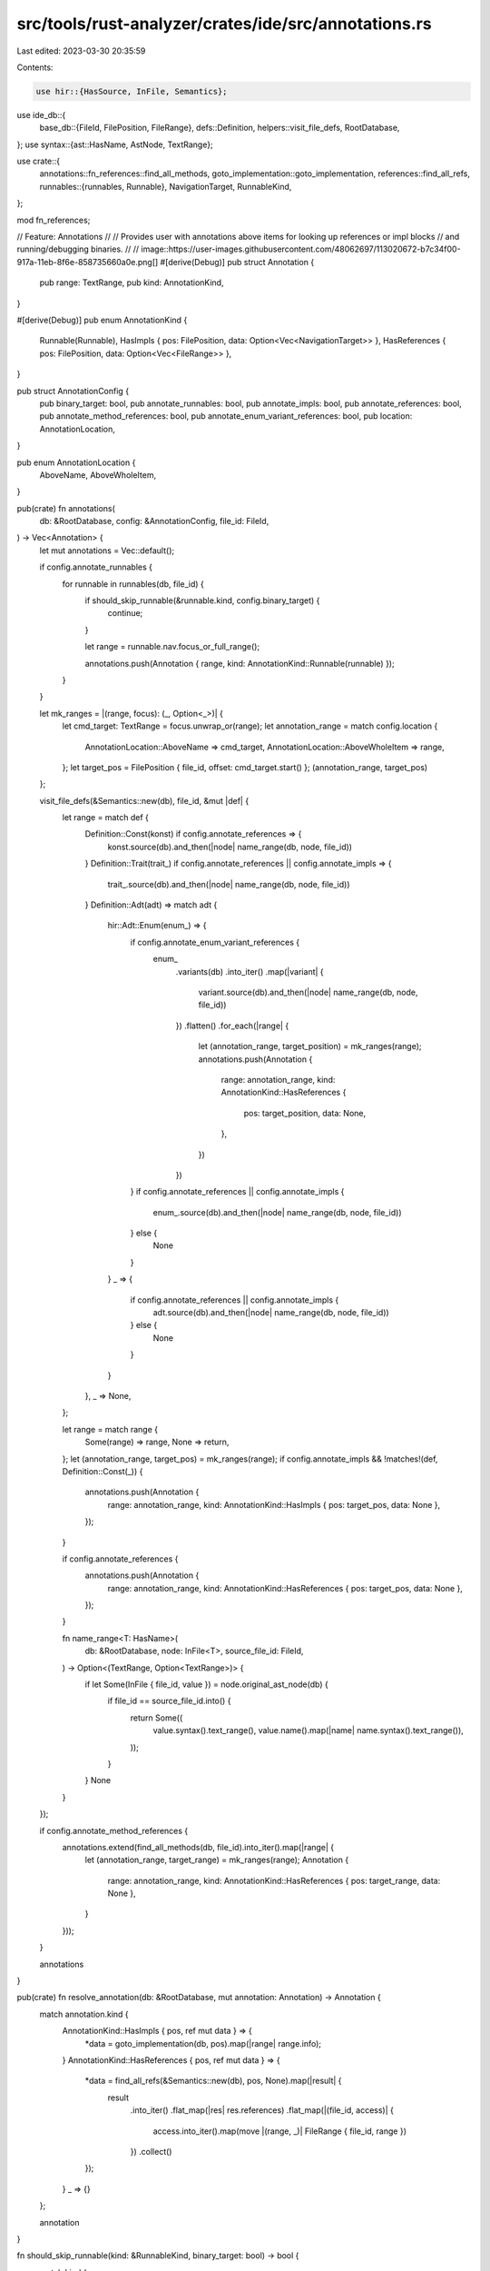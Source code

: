 src/tools/rust-analyzer/crates/ide/src/annotations.rs
=====================================================

Last edited: 2023-03-30 20:35:59

Contents:

.. code-block:: rs

    use hir::{HasSource, InFile, Semantics};
use ide_db::{
    base_db::{FileId, FilePosition, FileRange},
    defs::Definition,
    helpers::visit_file_defs,
    RootDatabase,
};
use syntax::{ast::HasName, AstNode, TextRange};

use crate::{
    annotations::fn_references::find_all_methods,
    goto_implementation::goto_implementation,
    references::find_all_refs,
    runnables::{runnables, Runnable},
    NavigationTarget, RunnableKind,
};

mod fn_references;

// Feature: Annotations
//
// Provides user with annotations above items for looking up references or impl blocks
// and running/debugging binaries.
//
// image::https://user-images.githubusercontent.com/48062697/113020672-b7c34f00-917a-11eb-8f6e-858735660a0e.png[]
#[derive(Debug)]
pub struct Annotation {
    pub range: TextRange,
    pub kind: AnnotationKind,
}

#[derive(Debug)]
pub enum AnnotationKind {
    Runnable(Runnable),
    HasImpls { pos: FilePosition, data: Option<Vec<NavigationTarget>> },
    HasReferences { pos: FilePosition, data: Option<Vec<FileRange>> },
}

pub struct AnnotationConfig {
    pub binary_target: bool,
    pub annotate_runnables: bool,
    pub annotate_impls: bool,
    pub annotate_references: bool,
    pub annotate_method_references: bool,
    pub annotate_enum_variant_references: bool,
    pub location: AnnotationLocation,
}

pub enum AnnotationLocation {
    AboveName,
    AboveWholeItem,
}

pub(crate) fn annotations(
    db: &RootDatabase,
    config: &AnnotationConfig,
    file_id: FileId,
) -> Vec<Annotation> {
    let mut annotations = Vec::default();

    if config.annotate_runnables {
        for runnable in runnables(db, file_id) {
            if should_skip_runnable(&runnable.kind, config.binary_target) {
                continue;
            }

            let range = runnable.nav.focus_or_full_range();

            annotations.push(Annotation { range, kind: AnnotationKind::Runnable(runnable) });
        }
    }

    let mk_ranges = |(range, focus): (_, Option<_>)| {
        let cmd_target: TextRange = focus.unwrap_or(range);
        let annotation_range = match config.location {
            AnnotationLocation::AboveName => cmd_target,
            AnnotationLocation::AboveWholeItem => range,
        };
        let target_pos = FilePosition { file_id, offset: cmd_target.start() };
        (annotation_range, target_pos)
    };

    visit_file_defs(&Semantics::new(db), file_id, &mut |def| {
        let range = match def {
            Definition::Const(konst) if config.annotate_references => {
                konst.source(db).and_then(|node| name_range(db, node, file_id))
            }
            Definition::Trait(trait_) if config.annotate_references || config.annotate_impls => {
                trait_.source(db).and_then(|node| name_range(db, node, file_id))
            }
            Definition::Adt(adt) => match adt {
                hir::Adt::Enum(enum_) => {
                    if config.annotate_enum_variant_references {
                        enum_
                            .variants(db)
                            .into_iter()
                            .map(|variant| {
                                variant.source(db).and_then(|node| name_range(db, node, file_id))
                            })
                            .flatten()
                            .for_each(|range| {
                                let (annotation_range, target_position) = mk_ranges(range);
                                annotations.push(Annotation {
                                    range: annotation_range,
                                    kind: AnnotationKind::HasReferences {
                                        pos: target_position,
                                        data: None,
                                    },
                                })
                            })
                    }
                    if config.annotate_references || config.annotate_impls {
                        enum_.source(db).and_then(|node| name_range(db, node, file_id))
                    } else {
                        None
                    }
                }
                _ => {
                    if config.annotate_references || config.annotate_impls {
                        adt.source(db).and_then(|node| name_range(db, node, file_id))
                    } else {
                        None
                    }
                }
            },
            _ => None,
        };

        let range = match range {
            Some(range) => range,
            None => return,
        };
        let (annotation_range, target_pos) = mk_ranges(range);
        if config.annotate_impls && !matches!(def, Definition::Const(_)) {
            annotations.push(Annotation {
                range: annotation_range,
                kind: AnnotationKind::HasImpls { pos: target_pos, data: None },
            });
        }

        if config.annotate_references {
            annotations.push(Annotation {
                range: annotation_range,
                kind: AnnotationKind::HasReferences { pos: target_pos, data: None },
            });
        }

        fn name_range<T: HasName>(
            db: &RootDatabase,
            node: InFile<T>,
            source_file_id: FileId,
        ) -> Option<(TextRange, Option<TextRange>)> {
            if let Some(InFile { file_id, value }) = node.original_ast_node(db) {
                if file_id == source_file_id.into() {
                    return Some((
                        value.syntax().text_range(),
                        value.name().map(|name| name.syntax().text_range()),
                    ));
                }
            }
            None
        }
    });

    if config.annotate_method_references {
        annotations.extend(find_all_methods(db, file_id).into_iter().map(|range| {
            let (annotation_range, target_range) = mk_ranges(range);
            Annotation {
                range: annotation_range,
                kind: AnnotationKind::HasReferences { pos: target_range, data: None },
            }
        }));
    }

    annotations
}

pub(crate) fn resolve_annotation(db: &RootDatabase, mut annotation: Annotation) -> Annotation {
    match annotation.kind {
        AnnotationKind::HasImpls { pos, ref mut data } => {
            *data = goto_implementation(db, pos).map(|range| range.info);
        }
        AnnotationKind::HasReferences { pos, ref mut data } => {
            *data = find_all_refs(&Semantics::new(db), pos, None).map(|result| {
                result
                    .into_iter()
                    .flat_map(|res| res.references)
                    .flat_map(|(file_id, access)| {
                        access.into_iter().map(move |(range, _)| FileRange { file_id, range })
                    })
                    .collect()
            });
        }
        _ => {}
    };

    annotation
}

fn should_skip_runnable(kind: &RunnableKind, binary_target: bool) -> bool {
    match kind {
        RunnableKind::Bin => !binary_target,
        _ => false,
    }
}

#[cfg(test)]
mod tests {
    use expect_test::{expect, Expect};

    use crate::{fixture, Annotation, AnnotationConfig};

    use super::AnnotationLocation;

    const DEFAULT_CONFIG: AnnotationConfig = AnnotationConfig {
        binary_target: true,
        annotate_runnables: true,
        annotate_impls: true,
        annotate_references: true,
        annotate_method_references: true,
        annotate_enum_variant_references: true,
        location: AnnotationLocation::AboveName,
    };

    fn check_with_config(ra_fixture: &str, expect: Expect, config: &AnnotationConfig) {
        let (analysis, file_id) = fixture::file(ra_fixture);

        let annotations: Vec<Annotation> = analysis
            .annotations(config, file_id)
            .unwrap()
            .into_iter()
            .map(|annotation| analysis.resolve_annotation(annotation).unwrap())
            .collect();

        expect.assert_debug_eq(&annotations);
    }

    fn check(ra_fixture: &str, expect: Expect) {
        check_with_config(ra_fixture, expect, &DEFAULT_CONFIG);
    }

    #[test]
    fn const_annotations() {
        check(
            r#"
const DEMO: i32 = 123;

const UNUSED: i32 = 123;

fn main() {
    let hello = DEMO;
}
            "#,
            expect![[r#"
                [
                    Annotation {
                        range: 53..57,
                        kind: Runnable(
                            Runnable {
                                use_name_in_title: false,
                                nav: NavigationTarget {
                                    file_id: FileId(
                                        0,
                                    ),
                                    full_range: 50..85,
                                    focus_range: 53..57,
                                    name: "main",
                                    kind: Function,
                                },
                                kind: Bin,
                                cfg: None,
                            },
                        ),
                    },
                    Annotation {
                        range: 6..10,
                        kind: HasReferences {
                            pos: FilePosition {
                                file_id: FileId(
                                    0,
                                ),
                                offset: 6,
                            },
                            data: Some(
                                [
                                    FileRange {
                                        file_id: FileId(
                                            0,
                                        ),
                                        range: 78..82,
                                    },
                                ],
                            ),
                        },
                    },
                    Annotation {
                        range: 30..36,
                        kind: HasReferences {
                            pos: FilePosition {
                                file_id: FileId(
                                    0,
                                ),
                                offset: 30,
                            },
                            data: Some(
                                [],
                            ),
                        },
                    },
                    Annotation {
                        range: 53..57,
                        kind: HasReferences {
                            pos: FilePosition {
                                file_id: FileId(
                                    0,
                                ),
                                offset: 53,
                            },
                            data: Some(
                                [],
                            ),
                        },
                    },
                ]
            "#]],
        );
    }

    #[test]
    fn struct_references_annotations() {
        check(
            r#"
struct Test;

fn main() {
    let test = Test;
}
            "#,
            expect![[r#"
                [
                    Annotation {
                        range: 17..21,
                        kind: Runnable(
                            Runnable {
                                use_name_in_title: false,
                                nav: NavigationTarget {
                                    file_id: FileId(
                                        0,
                                    ),
                                    full_range: 14..48,
                                    focus_range: 17..21,
                                    name: "main",
                                    kind: Function,
                                },
                                kind: Bin,
                                cfg: None,
                            },
                        ),
                    },
                    Annotation {
                        range: 7..11,
                        kind: HasImpls {
                            pos: FilePosition {
                                file_id: FileId(
                                    0,
                                ),
                                offset: 7,
                            },
                            data: Some(
                                [],
                            ),
                        },
                    },
                    Annotation {
                        range: 7..11,
                        kind: HasReferences {
                            pos: FilePosition {
                                file_id: FileId(
                                    0,
                                ),
                                offset: 7,
                            },
                            data: Some(
                                [
                                    FileRange {
                                        file_id: FileId(
                                            0,
                                        ),
                                        range: 41..45,
                                    },
                                ],
                            ),
                        },
                    },
                    Annotation {
                        range: 17..21,
                        kind: HasReferences {
                            pos: FilePosition {
                                file_id: FileId(
                                    0,
                                ),
                                offset: 17,
                            },
                            data: Some(
                                [],
                            ),
                        },
                    },
                ]
            "#]],
        );
    }

    #[test]
    fn struct_and_trait_impls_annotations() {
        check(
            r#"
struct Test;

trait MyCoolTrait {}

impl MyCoolTrait for Test {}

fn main() {
    let test = Test;
}
            "#,
            expect![[r#"
                [
                    Annotation {
                        range: 69..73,
                        kind: Runnable(
                            Runnable {
                                use_name_in_title: false,
                                nav: NavigationTarget {
                                    file_id: FileId(
                                        0,
                                    ),
                                    full_range: 66..100,
                                    focus_range: 69..73,
                                    name: "main",
                                    kind: Function,
                                },
                                kind: Bin,
                                cfg: None,
                            },
                        ),
                    },
                    Annotation {
                        range: 7..11,
                        kind: HasImpls {
                            pos: FilePosition {
                                file_id: FileId(
                                    0,
                                ),
                                offset: 7,
                            },
                            data: Some(
                                [
                                    NavigationTarget {
                                        file_id: FileId(
                                            0,
                                        ),
                                        full_range: 36..64,
                                        focus_range: 57..61,
                                        name: "impl",
                                        kind: Impl,
                                    },
                                ],
                            ),
                        },
                    },
                    Annotation {
                        range: 7..11,
                        kind: HasReferences {
                            pos: FilePosition {
                                file_id: FileId(
                                    0,
                                ),
                                offset: 7,
                            },
                            data: Some(
                                [
                                    FileRange {
                                        file_id: FileId(
                                            0,
                                        ),
                                        range: 57..61,
                                    },
                                    FileRange {
                                        file_id: FileId(
                                            0,
                                        ),
                                        range: 93..97,
                                    },
                                ],
                            ),
                        },
                    },
                    Annotation {
                        range: 20..31,
                        kind: HasImpls {
                            pos: FilePosition {
                                file_id: FileId(
                                    0,
                                ),
                                offset: 20,
                            },
                            data: Some(
                                [
                                    NavigationTarget {
                                        file_id: FileId(
                                            0,
                                        ),
                                        full_range: 36..64,
                                        focus_range: 57..61,
                                        name: "impl",
                                        kind: Impl,
                                    },
                                ],
                            ),
                        },
                    },
                    Annotation {
                        range: 20..31,
                        kind: HasReferences {
                            pos: FilePosition {
                                file_id: FileId(
                                    0,
                                ),
                                offset: 20,
                            },
                            data: Some(
                                [
                                    FileRange {
                                        file_id: FileId(
                                            0,
                                        ),
                                        range: 41..52,
                                    },
                                ],
                            ),
                        },
                    },
                    Annotation {
                        range: 69..73,
                        kind: HasReferences {
                            pos: FilePosition {
                                file_id: FileId(
                                    0,
                                ),
                                offset: 69,
                            },
                            data: Some(
                                [],
                            ),
                        },
                    },
                ]
            "#]],
        );
    }

    #[test]
    fn runnable_annotation() {
        check(
            r#"
fn main() {}
            "#,
            expect![[r#"
                [
                    Annotation {
                        range: 3..7,
                        kind: Runnable(
                            Runnable {
                                use_name_in_title: false,
                                nav: NavigationTarget {
                                    file_id: FileId(
                                        0,
                                    ),
                                    full_range: 0..12,
                                    focus_range: 3..7,
                                    name: "main",
                                    kind: Function,
                                },
                                kind: Bin,
                                cfg: None,
                            },
                        ),
                    },
                    Annotation {
                        range: 3..7,
                        kind: HasReferences {
                            pos: FilePosition {
                                file_id: FileId(
                                    0,
                                ),
                                offset: 3,
                            },
                            data: Some(
                                [],
                            ),
                        },
                    },
                ]
            "#]],
        );
    }

    #[test]
    fn method_annotations() {
        check(
            r#"
struct Test;

impl Test {
    fn self_by_ref(&self) {}
}

fn main() {
    Test.self_by_ref();
}
            "#,
            expect![[r#"
                [
                    Annotation {
                        range: 61..65,
                        kind: Runnable(
                            Runnable {
                                use_name_in_title: false,
                                nav: NavigationTarget {
                                    file_id: FileId(
                                        0,
                                    ),
                                    full_range: 58..95,
                                    focus_range: 61..65,
                                    name: "main",
                                    kind: Function,
                                },
                                kind: Bin,
                                cfg: None,
                            },
                        ),
                    },
                    Annotation {
                        range: 7..11,
                        kind: HasImpls {
                            pos: FilePosition {
                                file_id: FileId(
                                    0,
                                ),
                                offset: 7,
                            },
                            data: Some(
                                [
                                    NavigationTarget {
                                        file_id: FileId(
                                            0,
                                        ),
                                        full_range: 14..56,
                                        focus_range: 19..23,
                                        name: "impl",
                                        kind: Impl,
                                    },
                                ],
                            ),
                        },
                    },
                    Annotation {
                        range: 7..11,
                        kind: HasReferences {
                            pos: FilePosition {
                                file_id: FileId(
                                    0,
                                ),
                                offset: 7,
                            },
                            data: Some(
                                [
                                    FileRange {
                                        file_id: FileId(
                                            0,
                                        ),
                                        range: 19..23,
                                    },
                                    FileRange {
                                        file_id: FileId(
                                            0,
                                        ),
                                        range: 74..78,
                                    },
                                ],
                            ),
                        },
                    },
                    Annotation {
                        range: 33..44,
                        kind: HasReferences {
                            pos: FilePosition {
                                file_id: FileId(
                                    0,
                                ),
                                offset: 33,
                            },
                            data: Some(
                                [
                                    FileRange {
                                        file_id: FileId(
                                            0,
                                        ),
                                        range: 79..90,
                                    },
                                ],
                            ),
                        },
                    },
                    Annotation {
                        range: 61..65,
                        kind: HasReferences {
                            pos: FilePosition {
                                file_id: FileId(
                                    0,
                                ),
                                offset: 61,
                            },
                            data: Some(
                                [],
                            ),
                        },
                    },
                ]
            "#]],
        );
    }

    #[test]
    fn test_annotations() {
        check(
            r#"
fn main() {}

mod tests {
    #[test]
    fn my_cool_test() {}
}
            "#,
            expect![[r#"
                [
                    Annotation {
                        range: 3..7,
                        kind: Runnable(
                            Runnable {
                                use_name_in_title: false,
                                nav: NavigationTarget {
                                    file_id: FileId(
                                        0,
                                    ),
                                    full_range: 0..12,
                                    focus_range: 3..7,
                                    name: "main",
                                    kind: Function,
                                },
                                kind: Bin,
                                cfg: None,
                            },
                        ),
                    },
                    Annotation {
                        range: 18..23,
                        kind: Runnable(
                            Runnable {
                                use_name_in_title: false,
                                nav: NavigationTarget {
                                    file_id: FileId(
                                        0,
                                    ),
                                    full_range: 14..64,
                                    focus_range: 18..23,
                                    name: "tests",
                                    kind: Module,
                                    description: "mod tests",
                                },
                                kind: TestMod {
                                    path: "tests",
                                },
                                cfg: None,
                            },
                        ),
                    },
                    Annotation {
                        range: 45..57,
                        kind: Runnable(
                            Runnable {
                                use_name_in_title: false,
                                nav: NavigationTarget {
                                    file_id: FileId(
                                        0,
                                    ),
                                    full_range: 30..62,
                                    focus_range: 45..57,
                                    name: "my_cool_test",
                                    kind: Function,
                                },
                                kind: Test {
                                    test_id: Path(
                                        "tests::my_cool_test",
                                    ),
                                    attr: TestAttr {
                                        ignore: false,
                                    },
                                },
                                cfg: None,
                            },
                        ),
                    },
                    Annotation {
                        range: 3..7,
                        kind: HasReferences {
                            pos: FilePosition {
                                file_id: FileId(
                                    0,
                                ),
                                offset: 3,
                            },
                            data: Some(
                                [],
                            ),
                        },
                    },
                ]
            "#]],
        );
    }

    #[test]
    fn test_no_annotations_outside_module_tree() {
        check(
            r#"
//- /foo.rs
struct Foo;
//- /lib.rs
// this file comes last since `check` checks the first file only
"#,
            expect![[r#"
                []
            "#]],
        );
    }

    #[test]
    fn test_no_annotations_macro_struct_def() {
        check(
            r#"
//- /lib.rs
macro_rules! m {
    () => {
        struct A {}
    };
}

m!();
"#,
            expect![[r#"
                []
            "#]],
        );
    }

    #[test]
    fn test_annotations_appear_above_whole_item_when_configured_to_do_so() {
        check_with_config(
            r#"
/// This is a struct named Foo, obviously.
#[derive(Clone)]
struct Foo;
"#,
            expect![[r#"
                [
                    Annotation {
                        range: 0..71,
                        kind: HasImpls {
                            pos: FilePosition {
                                file_id: FileId(
                                    0,
                                ),
                                offset: 67,
                            },
                            data: Some(
                                [],
                            ),
                        },
                    },
                    Annotation {
                        range: 0..71,
                        kind: HasReferences {
                            pos: FilePosition {
                                file_id: FileId(
                                    0,
                                ),
                                offset: 67,
                            },
                            data: Some(
                                [],
                            ),
                        },
                    },
                ]
            "#]],
            &AnnotationConfig { location: AnnotationLocation::AboveWholeItem, ..DEFAULT_CONFIG },
        );
    }
}


